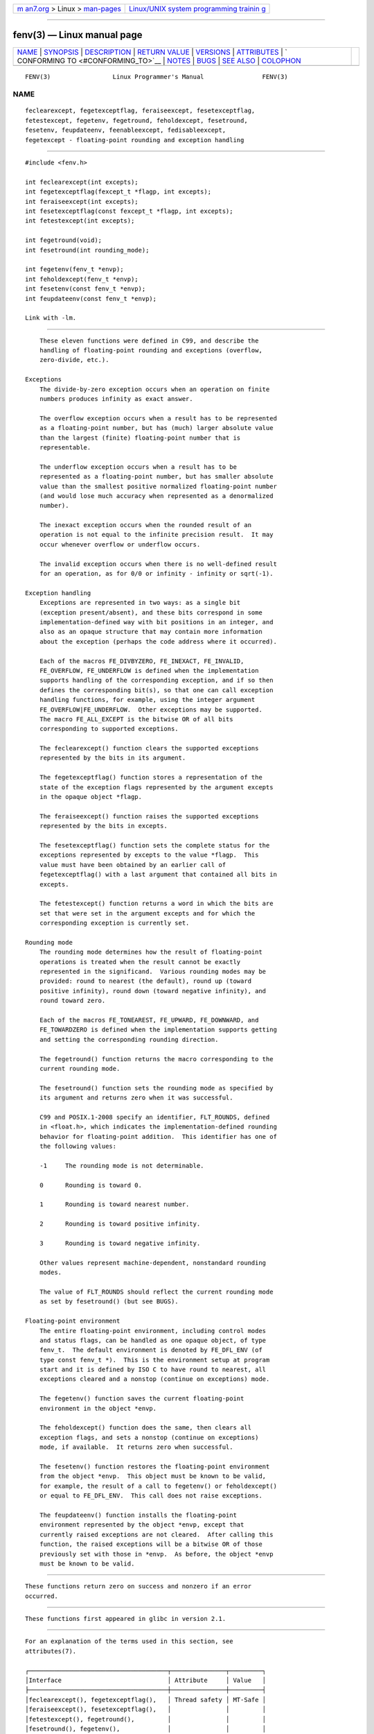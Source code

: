 .. container:: page-top

.. container:: nav-bar

   +----------------------------------+----------------------------------+
   | `m                               | `Linux/UNIX system programming   |
   | an7.org <../../../index.html>`__ | trainin                          |
   | > Linux >                        | g <http://man7.org/training/>`__ |
   | `man-pages <../index.html>`__    |                                  |
   +----------------------------------+----------------------------------+

--------------

fenv(3) — Linux manual page
===========================

+-----------------------------------+-----------------------------------+
| `NAME <#NAME>`__ \|               |                                   |
| `SYNOPSIS <#SYNOPSIS>`__ \|       |                                   |
| `DESCRIPTION <#DESCRIPTION>`__ \| |                                   |
| `RETURN VALUE <#RETURN_VALUE>`__  |                                   |
| \| `VERSIONS <#VERSIONS>`__ \|    |                                   |
| `ATTRIBUTES <#ATTRIBUTES>`__ \|   |                                   |
| `                                 |                                   |
| CONFORMING TO <#CONFORMING_TO>`__ |                                   |
| \| `NOTES <#NOTES>`__ \|          |                                   |
| `BUGS <#BUGS>`__ \|               |                                   |
| `SEE ALSO <#SEE_ALSO>`__ \|       |                                   |
| `COLOPHON <#COLOPHON>`__          |                                   |
+-----------------------------------+-----------------------------------+
| .. container:: man-search-box     |                                   |
+-----------------------------------+-----------------------------------+

::

   FENV(3)                 Linux Programmer's Manual                FENV(3)

NAME
-------------------------------------------------

::

          feclearexcept, fegetexceptflag, feraiseexcept, fesetexceptflag,
          fetestexcept, fegetenv, fegetround, feholdexcept, fesetround,
          fesetenv, feupdateenv, feenableexcept, fedisableexcept,
          fegetexcept - floating-point rounding and exception handling


---------------------------------------------------------

::

          #include <fenv.h>

          int feclearexcept(int excepts);
          int fegetexceptflag(fexcept_t *flagp, int excepts);
          int feraiseexcept(int excepts);
          int fesetexceptflag(const fexcept_t *flagp, int excepts);
          int fetestexcept(int excepts);

          int fegetround(void);
          int fesetround(int rounding_mode);

          int fegetenv(fenv_t *envp);
          int feholdexcept(fenv_t *envp);
          int fesetenv(const fenv_t *envp);
          int feupdateenv(const fenv_t *envp);

          Link with -lm.


---------------------------------------------------------------

::

          These eleven functions were defined in C99, and describe the
          handling of floating-point rounding and exceptions (overflow,
          zero-divide, etc.).

      Exceptions
          The divide-by-zero exception occurs when an operation on finite
          numbers produces infinity as exact answer.

          The overflow exception occurs when a result has to be represented
          as a floating-point number, but has (much) larger absolute value
          than the largest (finite) floating-point number that is
          representable.

          The underflow exception occurs when a result has to be
          represented as a floating-point number, but has smaller absolute
          value than the smallest positive normalized floating-point number
          (and would lose much accuracy when represented as a denormalized
          number).

          The inexact exception occurs when the rounded result of an
          operation is not equal to the infinite precision result.  It may
          occur whenever overflow or underflow occurs.

          The invalid exception occurs when there is no well-defined result
          for an operation, as for 0/0 or infinity - infinity or sqrt(-1).

      Exception handling
          Exceptions are represented in two ways: as a single bit
          (exception present/absent), and these bits correspond in some
          implementation-defined way with bit positions in an integer, and
          also as an opaque structure that may contain more information
          about the exception (perhaps the code address where it occurred).

          Each of the macros FE_DIVBYZERO, FE_INEXACT, FE_INVALID,
          FE_OVERFLOW, FE_UNDERFLOW is defined when the implementation
          supports handling of the corresponding exception, and if so then
          defines the corresponding bit(s), so that one can call exception
          handling functions, for example, using the integer argument
          FE_OVERFLOW|FE_UNDERFLOW.  Other exceptions may be supported.
          The macro FE_ALL_EXCEPT is the bitwise OR of all bits
          corresponding to supported exceptions.

          The feclearexcept() function clears the supported exceptions
          represented by the bits in its argument.

          The fegetexceptflag() function stores a representation of the
          state of the exception flags represented by the argument excepts
          in the opaque object *flagp.

          The feraiseexcept() function raises the supported exceptions
          represented by the bits in excepts.

          The fesetexceptflag() function sets the complete status for the
          exceptions represented by excepts to the value *flagp.  This
          value must have been obtained by an earlier call of
          fegetexceptflag() with a last argument that contained all bits in
          excepts.

          The fetestexcept() function returns a word in which the bits are
          set that were set in the argument excepts and for which the
          corresponding exception is currently set.

      Rounding mode
          The rounding mode determines how the result of floating-point
          operations is treated when the result cannot be exactly
          represented in the significand.  Various rounding modes may be
          provided: round to nearest (the default), round up (toward
          positive infinity), round down (toward negative infinity), and
          round toward zero.

          Each of the macros FE_TONEAREST, FE_UPWARD, FE_DOWNWARD, and
          FE_TOWARDZERO is defined when the implementation supports getting
          and setting the corresponding rounding direction.

          The fegetround() function returns the macro corresponding to the
          current rounding mode.

          The fesetround() function sets the rounding mode as specified by
          its argument and returns zero when it was successful.

          C99 and POSIX.1-2008 specify an identifier, FLT_ROUNDS, defined
          in <float.h>, which indicates the implementation-defined rounding
          behavior for floating-point addition.  This identifier has one of
          the following values:

          -1     The rounding mode is not determinable.

          0      Rounding is toward 0.

          1      Rounding is toward nearest number.

          2      Rounding is toward positive infinity.

          3      Rounding is toward negative infinity.

          Other values represent machine-dependent, nonstandard rounding
          modes.

          The value of FLT_ROUNDS should reflect the current rounding mode
          as set by fesetround() (but see BUGS).

      Floating-point environment
          The entire floating-point environment, including control modes
          and status flags, can be handled as one opaque object, of type
          fenv_t.  The default environment is denoted by FE_DFL_ENV (of
          type const fenv_t *).  This is the environment setup at program
          start and it is defined by ISO C to have round to nearest, all
          exceptions cleared and a nonstop (continue on exceptions) mode.

          The fegetenv() function saves the current floating-point
          environment in the object *envp.

          The feholdexcept() function does the same, then clears all
          exception flags, and sets a nonstop (continue on exceptions)
          mode, if available.  It returns zero when successful.

          The fesetenv() function restores the floating-point environment
          from the object *envp.  This object must be known to be valid,
          for example, the result of a call to fegetenv() or feholdexcept()
          or equal to FE_DFL_ENV.  This call does not raise exceptions.

          The feupdateenv() function installs the floating-point
          environment represented by the object *envp, except that
          currently raised exceptions are not cleared.  After calling this
          function, the raised exceptions will be a bitwise OR of those
          previously set with those in *envp.  As before, the object *envp
          must be known to be valid.


-----------------------------------------------------------------

::

          These functions return zero on success and nonzero if an error
          occurred.


---------------------------------------------------------

::

          These functions first appeared in glibc in version 2.1.


-------------------------------------------------------------

::

          For an explanation of the terms used in this section, see
          attributes(7).

          ┌──────────────────────────────────────┬───────────────┬─────────┐
          │Interface                             │ Attribute     │ Value   │
          ├──────────────────────────────────────┼───────────────┼─────────┤
          │feclearexcept(), fegetexceptflag(),   │ Thread safety │ MT-Safe │
          │feraiseexcept(), fesetexceptflag(),   │               │         │
          │fetestexcept(), fegetround(),         │               │         │
          │fesetround(), fegetenv(),             │               │         │
          │feholdexcept(), fesetenv(),           │               │         │
          │feupdateenv(), feenableexcept(),      │               │         │
          │fedisableexcept(), fegetexcept()      │               │         │
          └──────────────────────────────────────┴───────────────┴─────────┘


-------------------------------------------------------------------

::

          IEC 60559 (IEC 559:1989), ANSI/IEEE 854, C99, POSIX.1-2001.


---------------------------------------------------

::

      Glibc notes
          If possible, the GNU C Library defines a macro FE_NOMASK_ENV
          which represents an environment where every exception raised
          causes a trap to occur.  You can test for this macro using
          #ifdef.  It is defined only if _GNU_SOURCE is defined.  The C99
          standard does not define a way to set individual bits in the
          floating-point mask, for example, to trap on specific flags.
          Since version 2.2, glibc supports the functions feenableexcept()
          and fedisableexcept() to set individual floating-point traps, and
          fegetexcept() to query the state.

          #define _GNU_SOURCE         /* See feature_test_macros(7) */
          #include <fenv.h>

          int feenableexcept(int excepts);
          int fedisableexcept(int excepts);
          int fegetexcept(void);

          The feenableexcept() and fedisableexcept() functions enable
          (disable) traps for each of the exceptions represented by excepts
          and return the previous set of enabled exceptions when
          successful, and -1 otherwise.  The fegetexcept() function returns
          the set of all currently enabled exceptions.


-------------------------------------------------

::

          C99 specifies that the value of FLT_ROUNDS should reflect changes
          to the current rounding mode, as set by fesetround().  Currently,
          this does not occur: FLT_ROUNDS always has the value 1.


---------------------------------------------------------

::

          math_error(7)

COLOPHON
---------------------------------------------------------

::

          This page is part of release 5.13 of the Linux man-pages project.
          A description of the project, information about reporting bugs,
          and the latest version of this page, can be found at
          https://www.kernel.org/doc/man-pages/.

   Linux                          2021-03-22                        FENV(3)

--------------

Pages that refer to this page: `execve(2) <../man2/execve.2.html>`__, 
`fma(3) <../man3/fma.3.html>`__,  `j0(3) <../man3/j0.3.html>`__, 
`lrint(3) <../man3/lrint.3.html>`__, 
`lround(3) <../man3/lround.3.html>`__, 
`matherr(3) <../man3/matherr.3.html>`__, 
`pthread_create(3) <../man3/pthread_create.3.html>`__, 
`remainder(3) <../man3/remainder.3.html>`__, 
`rint(3) <../man3/rint.3.html>`__, 
`round(3) <../man3/round.3.html>`__, 
`\__setfpucw(3) <../man3/__setfpucw.3.html>`__, 
`y0(3) <../man3/y0.3.html>`__, 
`math_error(7) <../man7/math_error.7.html>`__, 
`system_data_types(7) <../man7/system_data_types.7.html>`__

--------------

`Copyright and license for this manual
page <../man3/fenv.3.license.html>`__

--------------

.. container:: footer

   +-----------------------+-----------------------+-----------------------+
   | HTML rendering        |                       | |Cover of TLPI|       |
   | created 2021-08-27 by |                       |                       |
   | `Michael              |                       |                       |
   | Ker                   |                       |                       |
   | risk <https://man7.or |                       |                       |
   | g/mtk/index.html>`__, |                       |                       |
   | author of `The Linux  |                       |                       |
   | Programming           |                       |                       |
   | Interface <https:     |                       |                       |
   | //man7.org/tlpi/>`__, |                       |                       |
   | maintainer of the     |                       |                       |
   | `Linux man-pages      |                       |                       |
   | project <             |                       |                       |
   | https://www.kernel.or |                       |                       |
   | g/doc/man-pages/>`__. |                       |                       |
   |                       |                       |                       |
   | For details of        |                       |                       |
   | in-depth **Linux/UNIX |                       |                       |
   | system programming    |                       |                       |
   | training courses**    |                       |                       |
   | that I teach, look    |                       |                       |
   | `here <https://ma     |                       |                       |
   | n7.org/training/>`__. |                       |                       |
   |                       |                       |                       |
   | Hosting by `jambit    |                       |                       |
   | GmbH                  |                       |                       |
   | <https://www.jambit.c |                       |                       |
   | om/index_en.html>`__. |                       |                       |
   +-----------------------+-----------------------+-----------------------+

--------------

.. container:: statcounter

   |Web Analytics Made Easy - StatCounter|

.. |Cover of TLPI| image:: https://man7.org/tlpi/cover/TLPI-front-cover-vsmall.png
   :target: https://man7.org/tlpi/
.. |Web Analytics Made Easy - StatCounter| image:: https://c.statcounter.com/7422636/0/9b6714ff/1/
   :class: statcounter
   :target: https://statcounter.com/
